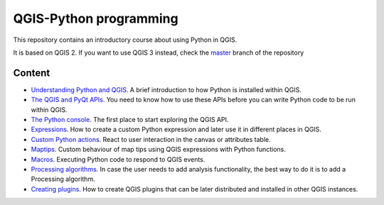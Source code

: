 QGIS-Python programming
=========================

This repository contains an introductory course about using Python in QGIS.

It is based on QGIS 2. If you want to use QGIS 3 instead, check the `master <https://github.com/volaya/qgis-python-course/tree/master>`_ branch of the repository

Content
-------

- `Understanding Python and QGIS <python/python.rst>`_. A brief introduction to how Python is installed within QGIS.

- `The QGIS and PyQt APIs <apis/apis.rst>`_. You need to know how to use these APIs before you can write Python code to be run within QGIS.
	
- `The Python console <console/console.rst>`_. The first place to start exploring the QGIS API.

- `Expressions <expressions/expressions.rst>`_. How to create a custom Python expression and later use it in different places in QGIS. 


- `Custom Python actions <actions/actions.rst>`_. React to user interaction in the canvas or attributes table.


- `Maptips <maptips/maptips.rst>`_. Custom behaviour of map tips using QGIS expressions with Python functions.


- `Macros <macros/macros.rst>`_. Executing Python code to respond to QGIS events.


- `Processing algorithms <processing/processing.rst>`_.  In case the user needs to add analysis functionality, the best way to do it is to add a Processing algorithm.

- `Creating plugins <plugins/plugins.rst>`_. How to create QGIS plugins that can be later distributed and installed in other QGIS instances.

